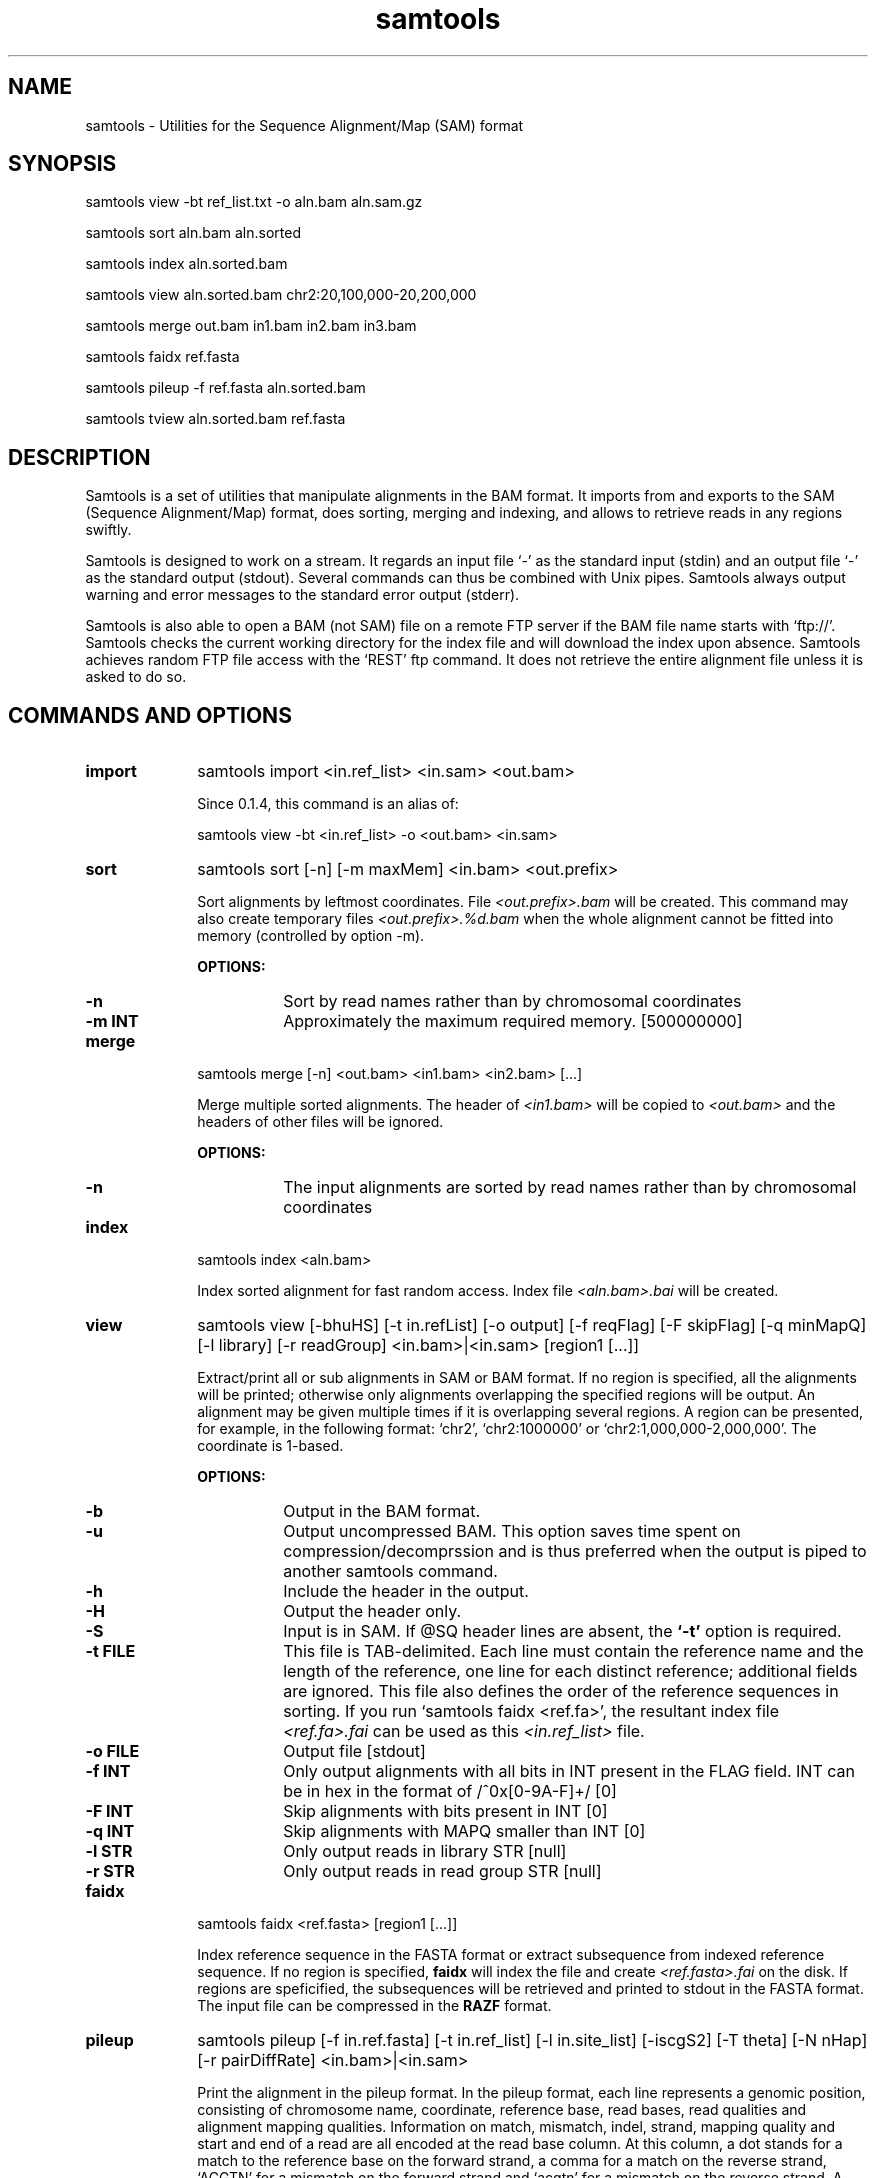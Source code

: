 .TH samtools 1 "6 July 2009" "samtools-0.1.5" "Bioinformatics tools"
.SH NAME
.PP
samtools - Utilities for the Sequence Alignment/Map (SAM) format
.SH SYNOPSIS
.PP
samtools view -bt ref_list.txt -o aln.bam aln.sam.gz
.PP
samtools sort aln.bam aln.sorted
.PP
samtools index aln.sorted.bam
.PP
samtools view aln.sorted.bam chr2:20,100,000-20,200,000
.PP
samtools merge out.bam in1.bam in2.bam in3.bam
.PP
samtools faidx ref.fasta
.PP
samtools pileup -f ref.fasta aln.sorted.bam
.PP
samtools tview aln.sorted.bam ref.fasta

.SH DESCRIPTION
.PP
Samtools is a set of utilities that manipulate alignments in the BAM
format. It imports from and exports to the SAM (Sequence Alignment/Map)
format, does sorting, merging and indexing, and allows to retrieve reads
in any regions swiftly.

Samtools is designed to work on a stream. It regards an input file `-'
as the standard input (stdin) and an output file `-' as the standard
output (stdout). Several commands can thus be combined with Unix
pipes. Samtools always output warning and error messages to the standard
error output (stderr).

Samtools is also able to open a BAM (not SAM) file on a remote FTP
server if the BAM file name starts with `ftp://'.  Samtools checks the
current working directory for the index file and will download the index
upon absence. Samtools achieves random FTP file access with the `REST'
ftp command. It does not retrieve the entire alignment file unless it is
asked to do so.

.SH COMMANDS AND OPTIONS

.TP 10
.B import
samtools import <in.ref_list> <in.sam> <out.bam>

Since 0.1.4, this command is an alias of:

samtools view -bt <in.ref_list> -o <out.bam> <in.sam>

.TP
.B sort
samtools sort [-n] [-m maxMem] <in.bam> <out.prefix>

Sort alignments by leftmost coordinates. File
.I <out.prefix>.bam
will be created. This command may also create temporary files
.I <out.prefix>.%d.bam
when the whole alignment cannot be fitted into memory (controlled by
option -m).

.B OPTIONS:
.RS
.TP 8
.B -n
Sort by read names rather than by chromosomal coordinates
.TP
.B -m INT
Approximately the maximum required memory. [500000000]
.RE

.TP
.B merge
samtools merge [-n] <out.bam> <in1.bam> <in2.bam> [...]

Merge multiple sorted alignments. The header of
.I <in1.bam>
will be copied to
.I <out.bam>
and the headers of other files will be ignored.

.B OPTIONS:
.RS
.TP 8
.B -n
The input alignments are sorted by read names rather than by chromosomal
coordinates
.RE

.TP
.B index
samtools index <aln.bam>

Index sorted alignment for fast random access. Index file
.I <aln.bam>.bai
will be created.

.TP
.B view
samtools view [-bhuHS] [-t in.refList] [-o output] [-f reqFlag] [-F
skipFlag] [-q minMapQ] [-l library] [-r readGroup] <in.bam>|<in.sam> [region1 [...]]

Extract/print all or sub alignments in SAM or BAM format. If no region
is specified, all the alignments will be printed; otherwise only
alignments overlapping the specified regions will be output. An
alignment may be given multiple times if it is overlapping several
regions. A region can be presented, for example, in the following
format: `chr2', `chr2:1000000' or `chr2:1,000,000-2,000,000'. The
coordinate is 1-based.

.B OPTIONS:
.RS
.TP 8
.B -b
Output in the BAM format.
.TP
.B -u
Output uncompressed BAM. This option saves time spent on
compression/decomprssion and is thus preferred when the output is piped
to another samtools command.
.TP
.B -h
Include the header in the output.
.TP
.B -H
Output the header only.
.TP
.B -S
Input is in SAM. If @SQ header lines are absent, the
.B `-t'
option is required.
.TP
.B -t FILE
This file is TAB-delimited. Each line must contain the reference name
and the length of the reference, one line for each distinct reference;
additional fields are ignored. This file also defines the order of the
reference sequences in sorting. If you run `samtools faidx <ref.fa>',
the resultant index file
.I <ref.fa>.fai
can be used as this
.I <in.ref_list>
file.
.TP
.B -o FILE
Output file [stdout]
.TP
.B -f INT
Only output alignments with all bits in INT present in the FLAG
field. INT can be in hex in the format of /^0x[0-9A-F]+/ [0]
.TP
.B -F INT
Skip alignments with bits present in INT [0]
.TP
.B -q INT
Skip alignments with MAPQ smaller than INT [0]
.TP
.B -l STR
Only output reads in library STR [null]
.TP
.B -r STR
Only output reads in read group STR [null]
.RE

.TP
.B faidx
samtools faidx <ref.fasta> [region1 [...]]

Index reference sequence in the FASTA format or extract subsequence from
indexed reference sequence. If no region is specified,
.B faidx
will index the file and create
.I <ref.fasta>.fai
on the disk. If regions are speficified, the subsequences will be
retrieved and printed to stdout in the FASTA format. The input file can
be compressed in the
.B RAZF
format.

.TP
.B pileup
samtools pileup [-f in.ref.fasta] [-t in.ref_list] [-l in.site_list]
[-iscgS2] [-T theta] [-N nHap] [-r pairDiffRate] <in.bam>|<in.sam>

Print the alignment in the pileup format. In the pileup format, each
line represents a genomic position, consisting of chromosome name,
coordinate, reference base, read bases, read qualities and alignment
mapping qualities. Information on match, mismatch, indel, strand,
mapping quality and start and end of a read are all encoded at the read
base column. At this column, a dot stands for a match to the reference
base on the forward strand, a comma for a match on the reverse strand,
`ACGTN' for a mismatch on the forward strand and `acgtn' for a mismatch
on the reverse strand. A pattern `\\+[0-9]+[ACGTNacgtn]+' indicates
there is an insertion between this reference position and the next
reference position. The length of the insertion is given by the integer
in the pattern, followed by the inserted sequence. Similarly, a pattern
`-[0-9]+[ACGTNacgtn]+' represents a deletion from the reference. The
deleted bases will be presented as `*' in the following lines. Also at
the read base column, a symbol `^' marks the start of a read segment
which is a contiguous subsequence on the read separated by `N/S/H' CIGAR
operations. The ASCII of the character following `^' minus 33 gives the
mapping quality. A symbol `$' marks the end of a read segment.

If option
.B -c
is applied, the consensus base, consensus quality, SNP quality and RMS
mapping quality of the reads covering the site will be inserted between
the `reference base' and the `read bases' columns. An indel occupies an
additional line. Each indel line consists of chromosome name,
coordinate, a star, the genotype, consensus quality, SNP quality, RMS
mapping quality, # covering reads, the first alllele, the second allele,
# reads supporting the first allele, # reads supporting the second
allele and # reads containing indels different from the top two alleles.

.B OPTIONS:
.RS

.TP 10
.B -s
Print the mapping quality as the last column. This option makes the
output easier to parse, although this format is not space efficient.

.TP
.B -S
The input file is in SAM.

.TP
.B -i
Only output pileup lines containing indels.

.TP
.B -f FILE
The reference sequence in the FASTA format. Index file
.I FILE.fai
will be created if
absent.

.TP
.B -M INT
Cap mapping quality at INT [60]

.TP
.B -t FILE
List of reference names ane sequence lengths, in the format described
for the
.B import
command. If this option is present, samtools assumes the input
.I <in.alignment>
is in SAM format; otherwise it assumes in BAM format.

.TP
.B -l FILE
List of sites at which pileup is output. This file is space
delimited. The first two columns are required to be chromosome and
1-based coordinate. Additional columns are ignored. It is
recommended to use option
.B -s
together with
.B -l
as in the default format we may not know the mapping quality.

.TP
.B -c
Call the consensus sequence using MAQ consensus model. Options
.B -T,
.B -N,
.B -I
and
.B -r
are only effective when
.B -c
or
.B -g
is in use.

.TP
.B -g
Generate genotype likelihood in the binary GLFv3 format. This option
suppresses -c, -i and -s.

.TP
.B -T FLOAT
The theta parameter (error dependency coefficient) in the maq consensus
calling model [0.85]

.TP
.B -N INT
Number of haplotypes in the sample (>=2) [2]

.TP
.B -r FLOAT
Expected fraction of differences between a pair of haplotypes [0.001]

.TP
.B -I INT
Phred probability of an indel in sequencing/prep. [40]

.RE

.TP
.B tview
samtools tview <in.sorted.bam> [ref.fasta]

Text alignment viewer (based on the ncurses library). In the viewer,
press `?' for help and press `g' to check the alignment start from a
region in the format like `chr10:10,000,000'. Note that if the region
showed on the screen contains no mapped reads, a blank screen will be
seen. This is a known issue and will be improved later.

.RE

.TP
.B fixmate
samtools fixmate <in.nameSrt.bam> <out.bam>

Fill in mate coordinates, ISIZE and mate related flags from a
name-sorted alignment.

.TP
.B rmdup
samtools rmdup <input.srt.bam> <out.bam>

Remove potential PCR duplicates: if multiple read pairs have identical
external coordinates, only retain the pair with highest mapping quality.
This command
.B ONLY
works with FR orientation and requires ISIZE is correctly set.

.RE

.TP
.B rmdupse
samtools rmdupse <input.srt.bam> <out.bam>

Remove potential duplicates for single-ended reads. This command will
treat all reads as single-ended even if they are paired in fact.

.RE

.TP
.B fillmd
samtools fillmd [-e] <aln.bam> <ref.fasta>

Generate the MD tag. If the MD tag is already present, this command will
give a warning if the MD tag generated is different from the existing
tag.

.B OPTIONS:
.RS
.TP 8
.B -e
Convert a the read base to = if it is identical to the aligned reference
base. Indel caller does not support the = bases at the moment.

.RE

.SH SAM FORMAT

SAM is TAB-delimited. Apart from the header lines, which are started
with the `@' symbol, each alignment line consists of:

.TS
center box;
cb | cb | cb
n | l | l .
Col	Field	Description
_
1	QNAME	Query (pair) NAME
2	FLAG	bitwise FLAG
3	RNAME	Reference sequence NAME
4	POS	1-based leftmost POSition/coordinate of clipped sequence
5	MAPQ	MAPping Quality (Phred-scaled)
6	CIAGR	extended CIGAR string
7	MRNM	Mate Reference sequence NaMe (`=' if same as RNAME)
8	MPOS	1-based Mate POSistion
9	ISIZE	Inferred insert SIZE
10	SEQ	query SEQuence on the same strand as the reference
11	QUAL	query QUALity (ASCII-33 gives the Phred base quality)
12	OPT	variable OPTional fields in the format TAG:VTYPE:VALUE
.TE

.PP
Each bit in the FLAG field is defined as:

.TS
center box;
cb | cb
l | l .
Flag	Description
_
0x0001	the read is paired in sequencing
0x0002	the read is mapped in a proper pair
0x0004	the query sequence itself is unmapped
0x0008	the mate is unmapped
0x0010	strand of the query (1 for reverse)
0x0020	strand of the mate
0x0040	the read is the first read in a pair
0x0080	the read is the second read in a pair
0x0100	the alignment is not primary
0x0200	the read fails platform/vendor quality checks
0x0400	the read is either a PCR or an optical duplicate
.TE

.SH LIMITATIONS
.PP
.IP o 2
Unaligned words used in bam_import.c, bam_endian.h, bam.c and bam_aux.c.
.IP o 2
CIGAR operation P is not properly handled at the moment.

.SH AUTHOR
.PP
Heng Li from the Sanger Institute wrote the C version of samtools. Bob
Handsaker from the Broad Institute implemented the BGZF library and Jue
Ruan from Beijing Genomics Institute wrote the RAZF library. Various
people in the 1000Genomes Project contributed to the SAM format
specification.

.SH SEE ALSO
.PP
Samtools website: http://samtools.sourceforge.net
